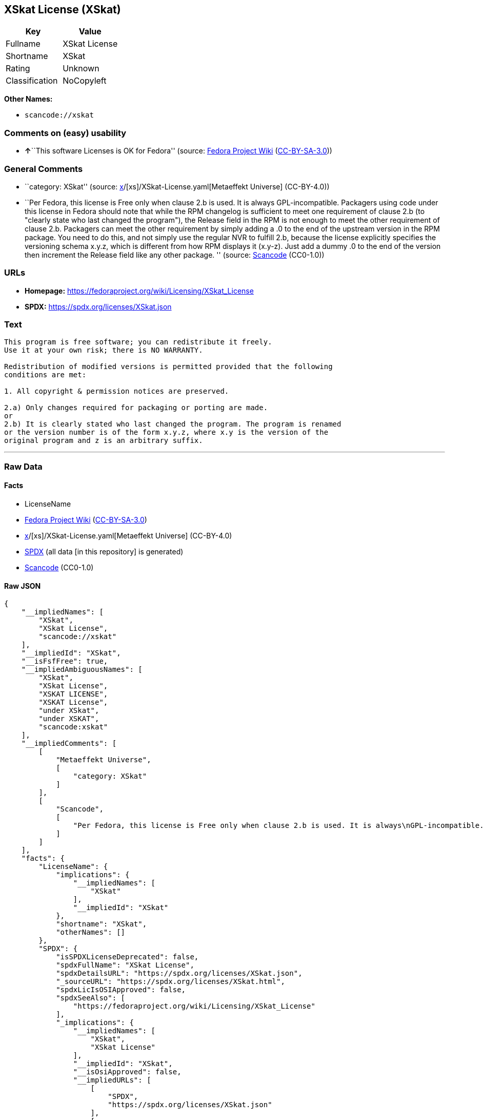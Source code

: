 == XSkat License (XSkat)

[cols=",",options="header",]
|===
|Key |Value
|Fullname |XSkat License
|Shortname |XSkat
|Rating |Unknown
|Classification |NoCopyleft
|===

*Other Names:*

* `scancode://xskat`

=== Comments on (easy) usability

* **↑**``This software Licenses is OK for Fedora'' (source:
https://fedoraproject.org/wiki/Licensing:Main?rd=Licensing[Fedora
Project Wiki]
(https://creativecommons.org/licenses/by-sa/3.0/legalcode[CC-BY-SA-3.0]))

=== General Comments

* ``category: XSkat'' (source:
https://github.com/org-metaeffekt/metaeffekt-universe/blob/main/src/main/resources/ae-universe/[x]/[xs]/XSkat-License.yaml[Metaeffekt
Universe] (CC-BY-4.0))
* ``Per Fedora, this license is Free only when clause 2.b is used. It is
always GPL-incompatible. Packagers using code under this license in
Fedora should note that while the RPM changelog is sufficient to meet
one requirement of clause 2.b (to "clearly state who last changed the
program"), the Release field in the RPM is not enough to meet the other
requirement of clause 2.b. Packagers can meet the other requirement by
simply adding a .0 to the end of the upstream version in the RPM
package. You need to do this, and not simply use the regular NVR to
fulfill 2.b, because the license explicitly specifies the versioning
schema x.y.z, which is different from how RPM displays it (x.y-z). Just
add a dummy .0 to the end of the version then increment the Release
field like any other package. '' (source:
https://github.com/nexB/scancode-toolkit/blob/develop/src/licensedcode/data/licenses/xskat.yml[Scancode]
(CC0-1.0))

=== URLs

* *Homepage:* https://fedoraproject.org/wiki/Licensing/XSkat_License
* *SPDX:* https://spdx.org/licenses/XSkat.json

=== Text

....
This program is free software; you can redistribute it freely.
Use it at your own risk; there is NO WARRANTY.

Redistribution of modified versions is permitted provided that the following
conditions are met:

1. All copyright & permission notices are preserved.

2.a) Only changes required for packaging or porting are made. 
or
2.b) It is clearly stated who last changed the program. The program is renamed
or the version number is of the form x.y.z, where x.y is the version of the
original program and z is an arbitrary suffix.
....

'''''

=== Raw Data

==== Facts

* LicenseName
* https://fedoraproject.org/wiki/Licensing:Main?rd=Licensing[Fedora
Project Wiki]
(https://creativecommons.org/licenses/by-sa/3.0/legalcode[CC-BY-SA-3.0])
* https://github.com/org-metaeffekt/metaeffekt-universe/blob/main/src/main/resources/ae-universe/[x]/[xs]/XSkat-License.yaml[Metaeffekt
Universe] (CC-BY-4.0)
* https://spdx.org/licenses/XSkat.html[SPDX] (all data [in this
repository] is generated)
* https://github.com/nexB/scancode-toolkit/blob/develop/src/licensedcode/data/licenses/xskat.yml[Scancode]
(CC0-1.0)

==== Raw JSON

....
{
    "__impliedNames": [
        "XSkat",
        "XSkat License",
        "scancode://xskat"
    ],
    "__impliedId": "XSkat",
    "__isFsfFree": true,
    "__impliedAmbiguousNames": [
        "XSkat",
        "XSkat License",
        "XSKAT LICENSE",
        "XSKAT License",
        "under XSkat",
        "under XSKAT",
        "scancode:xskat"
    ],
    "__impliedComments": [
        [
            "Metaeffekt Universe",
            [
                "category: XSkat"
            ]
        ],
        [
            "Scancode",
            [
                "Per Fedora, this license is Free only when clause 2.b is used. It is always\nGPL-incompatible. Packagers using code under this license in Fedora should\nnote that while the RPM changelog is sufficient to meet one requirement of\nclause 2.b (to \"clearly state who last changed the program\"), the Release\nfield in the RPM is not enough to meet the other requirement of clause 2.b.\nPackagers can meet the other requirement by simply adding a .0 to the end\nof the upstream version in the RPM package. You need to do this, and not\nsimply use the regular NVR to fulfill 2.b, because the license explicitly\nspecifies the versioning schema x.y.z, which is different from how RPM\ndisplays it (x.y-z). Just add a dummy .0 to the end of the version then\nincrement the Release field like any other package.\n"
            ]
        ]
    ],
    "facts": {
        "LicenseName": {
            "implications": {
                "__impliedNames": [
                    "XSkat"
                ],
                "__impliedId": "XSkat"
            },
            "shortname": "XSkat",
            "otherNames": []
        },
        "SPDX": {
            "isSPDXLicenseDeprecated": false,
            "spdxFullName": "XSkat License",
            "spdxDetailsURL": "https://spdx.org/licenses/XSkat.json",
            "_sourceURL": "https://spdx.org/licenses/XSkat.html",
            "spdxLicIsOSIApproved": false,
            "spdxSeeAlso": [
                "https://fedoraproject.org/wiki/Licensing/XSkat_License"
            ],
            "_implications": {
                "__impliedNames": [
                    "XSkat",
                    "XSkat License"
                ],
                "__impliedId": "XSkat",
                "__isOsiApproved": false,
                "__impliedURLs": [
                    [
                        "SPDX",
                        "https://spdx.org/licenses/XSkat.json"
                    ],
                    [
                        null,
                        "https://fedoraproject.org/wiki/Licensing/XSkat_License"
                    ]
                ]
            },
            "spdxLicenseId": "XSkat"
        },
        "Fedora Project Wiki": {
            "GPLv2 Compat?": "NO",
            "rating": "Good",
            "Upstream URL": "https://fedoraproject.org/wiki/Licensing/XSkat_License",
            "GPLv3 Compat?": "NO",
            "Short Name": "XSkat",
            "licenseType": "license",
            "_sourceURL": "https://fedoraproject.org/wiki/Licensing:Main?rd=Licensing",
            "Full Name": "XSkat License",
            "FSF Free?": "Yes",
            "_implications": {
                "__impliedNames": [
                    "XSkat License"
                ],
                "__isFsfFree": true,
                "__impliedAmbiguousNames": [
                    "XSkat"
                ],
                "__impliedJudgement": [
                    [
                        "Fedora Project Wiki",
                        {
                            "tag": "PositiveJudgement",
                            "contents": "This software Licenses is OK for Fedora"
                        }
                    ]
                ]
            }
        },
        "Scancode": {
            "otherUrls": null,
            "homepageUrl": "https://fedoraproject.org/wiki/Licensing/XSkat_License",
            "shortName": "XSkat License",
            "textUrls": null,
            "text": "This program is free software; you can redistribute it freely.\nUse it at your own risk; there is NO WARRANTY.\n\nRedistribution of modified versions is permitted provided that the following\nconditions are met:\n\n1. All copyright & permission notices are preserved.\n\n2.a) Only changes required for packaging or porting are made. \nor\n2.b) It is clearly stated who last changed the program. The program is renamed\nor the version number is of the form x.y.z, where x.y is the version of the\noriginal program and z is an arbitrary suffix.",
            "category": "Permissive",
            "osiUrl": null,
            "owner": "XSkat",
            "_sourceURL": "https://github.com/nexB/scancode-toolkit/blob/develop/src/licensedcode/data/licenses/xskat.yml",
            "key": "xskat",
            "name": "XSkat License",
            "spdxId": "XSkat",
            "notes": "Per Fedora, this license is Free only when clause 2.b is used. It is always\nGPL-incompatible. Packagers using code under this license in Fedora should\nnote that while the RPM changelog is sufficient to meet one requirement of\nclause 2.b (to \"clearly state who last changed the program\"), the Release\nfield in the RPM is not enough to meet the other requirement of clause 2.b.\nPackagers can meet the other requirement by simply adding a .0 to the end\nof the upstream version in the RPM package. You need to do this, and not\nsimply use the regular NVR to fulfill 2.b, because the license explicitly\nspecifies the versioning schema x.y.z, which is different from how RPM\ndisplays it (x.y-z). Just add a dummy .0 to the end of the version then\nincrement the Release field like any other package.\n",
            "_implications": {
                "__impliedNames": [
                    "scancode://xskat",
                    "XSkat License",
                    "XSkat"
                ],
                "__impliedId": "XSkat",
                "__impliedComments": [
                    [
                        "Scancode",
                        [
                            "Per Fedora, this license is Free only when clause 2.b is used. It is always\nGPL-incompatible. Packagers using code under this license in Fedora should\nnote that while the RPM changelog is sufficient to meet one requirement of\nclause 2.b (to \"clearly state who last changed the program\"), the Release\nfield in the RPM is not enough to meet the other requirement of clause 2.b.\nPackagers can meet the other requirement by simply adding a .0 to the end\nof the upstream version in the RPM package. You need to do this, and not\nsimply use the regular NVR to fulfill 2.b, because the license explicitly\nspecifies the versioning schema x.y.z, which is different from how RPM\ndisplays it (x.y-z). Just add a dummy .0 to the end of the version then\nincrement the Release field like any other package.\n"
                        ]
                    ]
                ],
                "__impliedCopyleft": [
                    [
                        "Scancode",
                        "NoCopyleft"
                    ]
                ],
                "__calculatedCopyleft": "NoCopyleft",
                "__impliedText": "This program is free software; you can redistribute it freely.\nUse it at your own risk; there is NO WARRANTY.\n\nRedistribution of modified versions is permitted provided that the following\nconditions are met:\n\n1. All copyright & permission notices are preserved.\n\n2.a) Only changes required for packaging or porting are made. \nor\n2.b) It is clearly stated who last changed the program. The program is renamed\nor the version number is of the form x.y.z, where x.y is the version of the\noriginal program and z is an arbitrary suffix.",
                "__impliedURLs": [
                    [
                        "Homepage",
                        "https://fedoraproject.org/wiki/Licensing/XSkat_License"
                    ]
                ]
            }
        },
        "Metaeffekt Universe": {
            "spdxIdentifier": "XSkat",
            "shortName": null,
            "category": "XSkat",
            "alternativeNames": [
                "XSkat License",
                "XSKAT LICENSE",
                "XSKAT License",
                "under XSkat",
                "under XSKAT"
            ],
            "_sourceURL": "https://github.com/org-metaeffekt/metaeffekt-universe/blob/main/src/main/resources/ae-universe/[x]/[xs]/XSkat-License.yaml",
            "otherIds": [
                "scancode:xskat"
            ],
            "canonicalName": "XSkat License",
            "_implications": {
                "__impliedNames": [
                    "XSkat License",
                    "XSkat"
                ],
                "__impliedId": "XSkat",
                "__impliedAmbiguousNames": [
                    "XSkat License",
                    "XSKAT LICENSE",
                    "XSKAT License",
                    "under XSkat",
                    "under XSKAT",
                    "scancode:xskat"
                ],
                "__impliedComments": [
                    [
                        "Metaeffekt Universe",
                        [
                            "category: XSkat"
                        ]
                    ]
                ]
            }
        }
    },
    "__impliedJudgement": [
        [
            "Fedora Project Wiki",
            {
                "tag": "PositiveJudgement",
                "contents": "This software Licenses is OK for Fedora"
            }
        ]
    ],
    "__impliedCopyleft": [
        [
            "Scancode",
            "NoCopyleft"
        ]
    ],
    "__calculatedCopyleft": "NoCopyleft",
    "__isOsiApproved": false,
    "__impliedText": "This program is free software; you can redistribute it freely.\nUse it at your own risk; there is NO WARRANTY.\n\nRedistribution of modified versions is permitted provided that the following\nconditions are met:\n\n1. All copyright & permission notices are preserved.\n\n2.a) Only changes required for packaging or porting are made. \nor\n2.b) It is clearly stated who last changed the program. The program is renamed\nor the version number is of the form x.y.z, where x.y is the version of the\noriginal program and z is an arbitrary suffix.",
    "__impliedURLs": [
        [
            "SPDX",
            "https://spdx.org/licenses/XSkat.json"
        ],
        [
            null,
            "https://fedoraproject.org/wiki/Licensing/XSkat_License"
        ],
        [
            "Homepage",
            "https://fedoraproject.org/wiki/Licensing/XSkat_License"
        ]
    ]
}
....

==== Dot Cluster Graph

../dot/XSkat.svg
